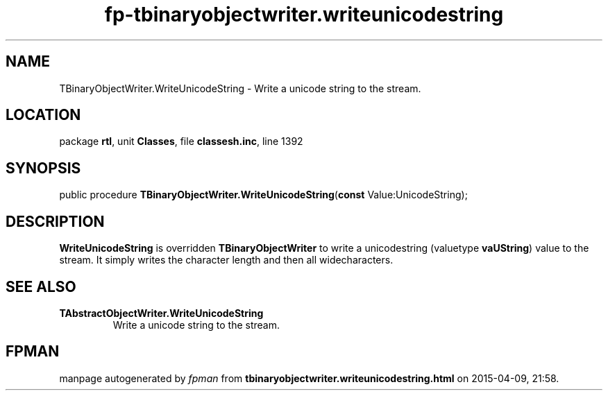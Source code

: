 .\" file autogenerated by fpman
.TH "fp-tbinaryobjectwriter.writeunicodestring" 3 "2014-03-14" "fpman" "Free Pascal Programmer's Manual"
.SH NAME
TBinaryObjectWriter.WriteUnicodeString - Write a unicode string to the stream.
.SH LOCATION
package \fBrtl\fR, unit \fBClasses\fR, file \fBclassesh.inc\fR, line 1392
.SH SYNOPSIS
public procedure \fBTBinaryObjectWriter.WriteUnicodeString\fR(\fBconst\fR Value:UnicodeString);
.SH DESCRIPTION
\fBWriteUnicodeString\fR is overridden \fBTBinaryObjectWriter\fR to write a unicodestring (valuetype \fBvaUString\fR) value to the stream. It simply writes the character length and then all widecharacters.


.SH SEE ALSO
.TP
.B TAbstractObjectWriter.WriteUnicodeString
Write a unicode string to the stream.

.SH FPMAN
manpage autogenerated by \fIfpman\fR from \fBtbinaryobjectwriter.writeunicodestring.html\fR on 2015-04-09, 21:58.

